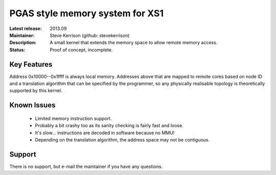 PGAS style memory system for XS1
................................

:Latest release: 2013.09
:Maintainer: Steve Kerrison (github: stevekerrison)
:Description: A small kernel that extends the memory space to allow remote
  memory access.
:Status: Proof of concept, incomplete.

Key Features
============

Address 0x10000--0x1ffff is always local memory. Addresses above that are mapped
to remote cores based on node ID and a translation algorithm that can be
specified by the programmer, so any physically realisable topology is
theoretically supported by this kernel.

Known Issues
============

 * Limited memory instruction support.
 * Probably a bit crashy too as its sanity checking is fairly fast and loose.
 * It's slow... instructions are decoded in software because no MMU!
 * Depending on the translation algorithm, the address space may not be
   contiguous.

Support
=======

There is no support, but e-mail the maintainer if you have any questions.
